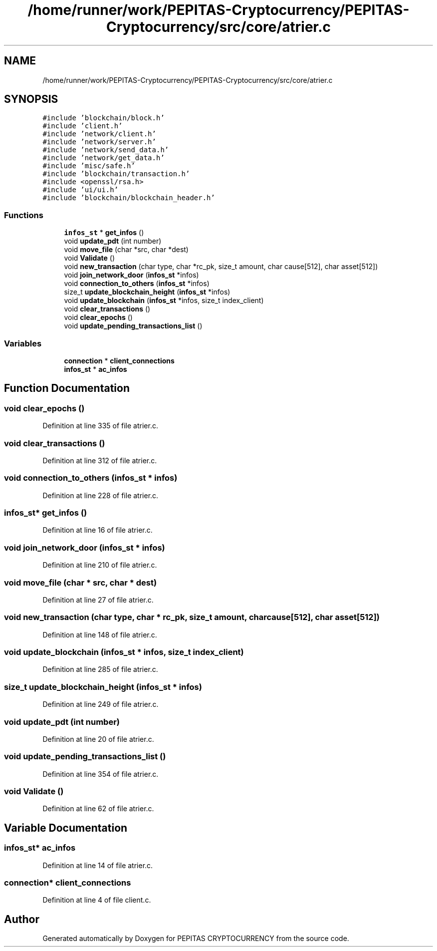 .TH "/home/runner/work/PEPITAS-Cryptocurrency/PEPITAS-Cryptocurrency/src/core/atrier.c" 3 "Mon Jun 14 2021" "PEPITAS CRYPTOCURRENCY" \" -*- nroff -*-
.ad l
.nh
.SH NAME
/home/runner/work/PEPITAS-Cryptocurrency/PEPITAS-Cryptocurrency/src/core/atrier.c
.SH SYNOPSIS
.br
.PP
\fC#include 'blockchain/block\&.h'\fP
.br
\fC#include 'client\&.h'\fP
.br
\fC#include 'network/client\&.h'\fP
.br
\fC#include 'network/server\&.h'\fP
.br
\fC#include 'network/send_data\&.h'\fP
.br
\fC#include 'network/get_data\&.h'\fP
.br
\fC#include 'misc/safe\&.h'\fP
.br
\fC#include 'blockchain/transaction\&.h'\fP
.br
\fC#include <openssl/rsa\&.h>\fP
.br
\fC#include 'ui/ui\&.h'\fP
.br
\fC#include 'blockchain/blockchain_header\&.h'\fP
.br

.SS "Functions"

.in +1c
.ti -1c
.RI "\fBinfos_st\fP * \fBget_infos\fP ()"
.br
.ti -1c
.RI "void \fBupdate_pdt\fP (int number)"
.br
.ti -1c
.RI "void \fBmove_file\fP (char *src, char *dest)"
.br
.ti -1c
.RI "void \fBValidate\fP ()"
.br
.ti -1c
.RI "void \fBnew_transaction\fP (char type, char *rc_pk, size_t amount, char cause[512], char asset[512])"
.br
.ti -1c
.RI "void \fBjoin_network_door\fP (\fBinfos_st\fP *infos)"
.br
.ti -1c
.RI "void \fBconnection_to_others\fP (\fBinfos_st\fP *infos)"
.br
.ti -1c
.RI "size_t \fBupdate_blockchain_height\fP (\fBinfos_st\fP *infos)"
.br
.ti -1c
.RI "void \fBupdate_blockchain\fP (\fBinfos_st\fP *infos, size_t index_client)"
.br
.ti -1c
.RI "void \fBclear_transactions\fP ()"
.br
.ti -1c
.RI "void \fBclear_epochs\fP ()"
.br
.ti -1c
.RI "void \fBupdate_pending_transactions_list\fP ()"
.br
.in -1c
.SS "Variables"

.in +1c
.ti -1c
.RI "\fBconnection\fP * \fBclient_connections\fP"
.br
.ti -1c
.RI "\fBinfos_st\fP * \fBac_infos\fP"
.br
.in -1c
.SH "Function Documentation"
.PP 
.SS "void clear_epochs ()"

.PP
Definition at line 335 of file atrier\&.c\&.
.SS "void clear_transactions ()"

.PP
Definition at line 312 of file atrier\&.c\&.
.SS "void connection_to_others (\fBinfos_st\fP * infos)"

.PP
Definition at line 228 of file atrier\&.c\&.
.SS "\fBinfos_st\fP* get_infos ()"

.PP
Definition at line 16 of file atrier\&.c\&.
.SS "void join_network_door (\fBinfos_st\fP * infos)"

.PP
Definition at line 210 of file atrier\&.c\&.
.SS "void move_file (char * src, char * dest)"

.PP
Definition at line 27 of file atrier\&.c\&.
.SS "void new_transaction (char type, char * rc_pk, size_t amount, char cause[512], char asset[512])"

.PP
Definition at line 148 of file atrier\&.c\&.
.SS "void update_blockchain (\fBinfos_st\fP * infos, size_t index_client)"

.PP
Definition at line 285 of file atrier\&.c\&.
.SS "size_t update_blockchain_height (\fBinfos_st\fP * infos)"

.PP
Definition at line 249 of file atrier\&.c\&.
.SS "void update_pdt (int number)"

.PP
Definition at line 20 of file atrier\&.c\&.
.SS "void update_pending_transactions_list ()"

.PP
Definition at line 354 of file atrier\&.c\&.
.SS "void Validate ()"

.PP
Definition at line 62 of file atrier\&.c\&.
.SH "Variable Documentation"
.PP 
.SS "\fBinfos_st\fP* ac_infos"

.PP
Definition at line 14 of file atrier\&.c\&.
.SS "\fBconnection\fP* client_connections"

.PP
Definition at line 4 of file client\&.c\&.
.SH "Author"
.PP 
Generated automatically by Doxygen for PEPITAS CRYPTOCURRENCY from the source code\&.
